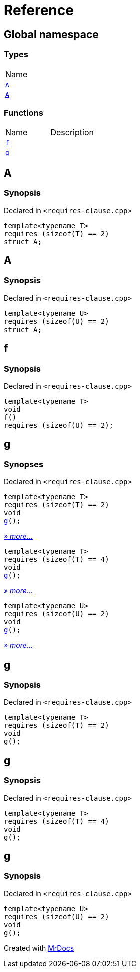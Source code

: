 = Reference
:mrdocs:

[#index]
== Global namespace

=== Types

[cols=1]
|===
| Name
| <<A-0c,`A`>> 
| <<A-08,`A`>> 
|===

=== Functions

[cols=2]
|===
| Name
| Description
| <<f,`f`>> 
| 
| <<g-0d,`g`>> 
| 
|===

[#A-0c]
== A

=== Synopsis

Declared in `&lt;requires&hyphen;clause&period;cpp&gt;`

[source,cpp,subs="verbatim,replacements,macros,-callouts"]
----
template&lt;typename T&gt;
requires (sizeof(T) &equals;&equals; 2)
struct A;
----

[#A-08]
== A

=== Synopsis

Declared in `&lt;requires&hyphen;clause&period;cpp&gt;`

[source,cpp,subs="verbatim,replacements,macros,-callouts"]
----
template&lt;typename U&gt;
requires (sizeof(U) &equals;&equals; 2)
struct A;
----

[#f]
== f

=== Synopsis

Declared in `&lt;requires&hyphen;clause&period;cpp&gt;`

[source,cpp,subs="verbatim,replacements,macros,-callouts"]
----
template&lt;typename T&gt;
void
f()
requires (sizeof(U) &equals;&equals; 2);
----

[#g-0d]
== g

=== Synopses

Declared in `&lt;requires&hyphen;clause&period;cpp&gt;`


[source,cpp,subs="verbatim,replacements,macros,-callouts"]
----
template&lt;typename T&gt;
requires (sizeof(T) &equals;&equals; 2)
void
<<g-04,g>>();
----

[.small]#<<g-04,_» more&period;&period;&period;_>>#


[source,cpp,subs="verbatim,replacements,macros,-callouts"]
----
template&lt;typename T&gt;
requires (sizeof(T) &equals;&equals; 4)
void
<<g-00,g>>();
----

[.small]#<<g-00,_» more&period;&period;&period;_>>#


[source,cpp,subs="verbatim,replacements,macros,-callouts"]
----
template&lt;typename U&gt;
requires (sizeof(U) &equals;&equals; 2)
void
<<g-03,g>>();
----

[.small]#<<g-03,_» more&period;&period;&period;_>>#

[#g-04]
== g

=== Synopsis

Declared in `&lt;requires&hyphen;clause&period;cpp&gt;`

[source,cpp,subs="verbatim,replacements,macros,-callouts"]
----
template&lt;typename T&gt;
requires (sizeof(T) &equals;&equals; 2)
void
g();
----

[#g-00]
== g

=== Synopsis

Declared in `&lt;requires&hyphen;clause&period;cpp&gt;`

[source,cpp,subs="verbatim,replacements,macros,-callouts"]
----
template&lt;typename T&gt;
requires (sizeof(T) &equals;&equals; 4)
void
g();
----

[#g-03]
== g

=== Synopsis

Declared in `&lt;requires&hyphen;clause&period;cpp&gt;`

[source,cpp,subs="verbatim,replacements,macros,-callouts"]
----
template&lt;typename U&gt;
requires (sizeof(U) &equals;&equals; 2)
void
g();
----


[.small]#Created with https://www.mrdocs.com[MrDocs]#
